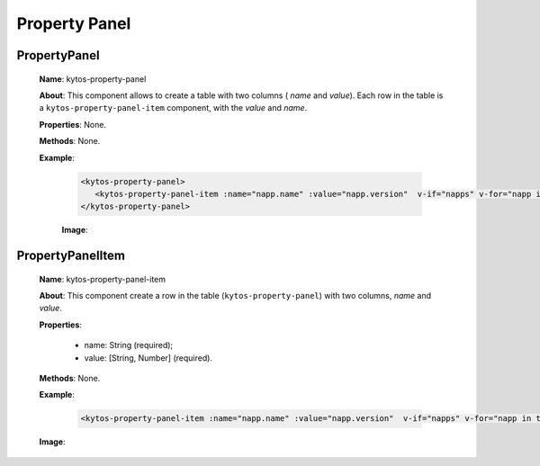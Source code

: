 Property Panel
==============

PropertyPanel
-------------

   **Name**: kytos-property-panel

   **About**: This component allows to create a table with two columns ( *name* and *value*). Each row in the table is a ``kytos-property-panel-item`` component, with the *value* and *name*.

   **Properties**: None.

   **Methods**: None.

   **Example**:

    .. code-block:: html

       <kytos-property-panel>
          <kytos-property-panel-item :name="napp.name" :value="napp.version"  v-if="napps" v-for="napp in this.napps" :key="napp.name"></kytos-property-panel-item>
       </kytos-property-panel>

    **Image**:

      .. figure:: /_static/imgs/components/ppanel/kytos-property-panel.png
         :alt: PropertyPanel image.
         :align: center

PropertyPanelItem
-----------------

   **Name**: kytos-property-panel-item

   **About**: This component create a row in the table (``kytos-property-panel``) with two columns, *name* and *value*.

   **Properties**:

      * name: String (required);
      * value: [String, Number] (required).

   **Methods**: None.

   **Example**:

    .. code-block:: html

       <kytos-property-panel-item :name="napp.name" :value="napp.version"  v-if="napps" v-for="napp in this.napps" :key="napp.name"></kytos-property-panel-item>

   **Image**:

    .. figure:: /_static/imgs/components/ppanel/kytos-property-panel-item.png
       :alt: PropertyPanelItem image.
       :align: center
